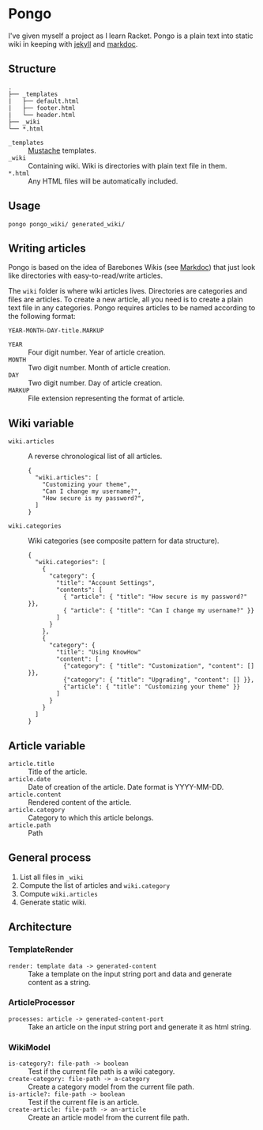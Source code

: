 * Pongo
  I've given myself a project as I learn Racket. Pongo is a plain text
  into static wiki in keeping with [[https://github.com/mojombo/jekyll][jekyll]] and [[https://github.com/zacharyvoase/markdoc][markdoc]].

** Structure
   #+BEGIN_EXAMPLE
   .
   ├── _templates
   |   ├── default.html
   |   ├── footer.html
   |   └── header.html
   ├── _wiki
   └── *.html
   #+END_EXAMPLE

   - =_templates= :: [[http://mustache.github.io/mustache.5.html][Mustache]] templates.
   - =_wiki= :: Containing wiki. Wiki is directories with plain text
                file in them.
   - =*.html= :: Any HTML files will be automatically included.

** Usage
   #+BEGIN_EXAMPLE
   pongo pongo_wiki/ generated_wiki/
   #+END_EXAMPLE

** Writing articles
   Pongo is based on the idea of Barebones Wikis (see [[https://github.com/zacharyvoase/markdoc][Markdoc]]) that
   just look like directories with easy-to-read/write articles.

   The =wiki= folder is where wiki articles lives. Directories are
   categories and files are articles. To create a new article, all you
   need is to create a plain text file in any categories. Pongo
   requires articles to be named according to the following format:

   #+begin_example
   YEAR-MONTH-DAY-title.MARKUP
   #+end_example

   - =YEAR= :: Four digit number. Year of article creation.
   - =MONTH= :: Two digit number. Month of article creation.
   - =DAY= :: Two digit number. Day of article creation.
   - =MARKUP= :: File extension representing the format of article.

** Wiki variable
   - =wiki.articles= :: A reverse chronological list of all articles.
     #+BEGIN_EXAMPLE
     {
       "wiki.articles": [
         "Customizing your theme",
         "Can I change my username?",
         "How secure is my password?",
       ]
     }
     #+END_EXAMPLE

   - =wiki.categories= :: Wiki categories (see composite pattern for
        data structure).
     #+BEGIN_EXAMPLE
     {
       "wiki.categories": [
         {
           "category": {
             "title": "Account Settings",
             "contents": [
               { "article": { "title": "How secure is my password?" }},
               { "article": { "title": "Can I change my username?" }}
             ]
           }
         },
         {
           "category": {
             "title": "Using KnowHow"
             "content": [
               {"category": { "title": "Customization", "content": [] }},
               {"category": { "title": "Upgrading", "content": [] }},
               {"article": { "title": "Customizing your theme" }}
             ]
           }
         }
       ]
     }
     #+END_EXAMPLE

** Article variable
   - =article.title= :: Title of the article.
   - =article.date= :: Date of creation of the article. Date format is
                       YYYY-MM-DD.
   - =article.content= :: Rendered content of the article.
   - =article.category= :: Category to which this article belongs.
   - =article.path= :: Path

** General process
   1. List all files in =_wiki=
   2. Compute the  list of articles and =wiki.category=
   3. Compute =wiki.articles=
   4. Generate static wiki.

** Architecture
*** TemplateRender
    - =render: template data -> generated-content= :: Take a
         template on the input string port and data and generate
         content as a string.

*** ArticleProcessor
    - =processes: article -> generated-content-port= :: Take an
         article on the input string port and generate it as html
         string.

*** WikiModel
    - =is-category?: file-path -> boolean= :: Test if the current file
         path is a wiki category.
    - =create-category: file-path -> a-category= :: Create a category
         model from the current file path.
    - =is-article?: file-path -> boolean= :: Test if the current file
         is an article.
    - =create-article: file-path -> an-article= :: Create an article
         model from the current file path.

